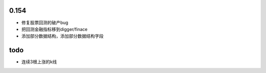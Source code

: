 0.154
------

* 修复股票回测的破产bug
* 把回测金融指标移到digger/finace
* 添加部分数据结构，添加部分数据结构字段









todo
----

* 连续3根上涨的k线
